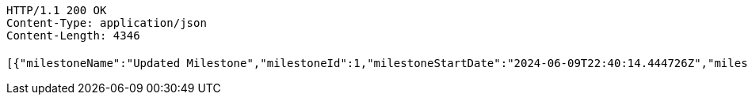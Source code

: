 [source,http,options="nowrap"]
----
HTTP/1.1 200 OK
Content-Type: application/json
Content-Length: 4346

[{"milestoneName":"Updated Milestone","milestoneId":1,"milestoneStartDate":"2024-06-09T22:40:14.444726Z","milestoneEndDate":"2024-06-08T14:00:00Z"},{"milestoneName":"New Milestone","milestoneId":18,"milestoneStartDate":"2024-06-09T17:09:07.523389Z","milestoneEndDate":"2024-06-19T17:09:07.523393Z"},{"milestoneName":"New Milestone","milestoneId":19,"milestoneStartDate":"2024-06-09T17:29:41.466416Z","milestoneEndDate":"2024-06-19T17:29:41.46642Z"},{"milestoneName":"New Milestone","milestoneId":20,"milestoneStartDate":"2024-06-09T17:44:06.268546Z","milestoneEndDate":"2024-06-19T17:44:06.268552Z"},{"milestoneName":"New Milestone","milestoneId":21,"milestoneStartDate":"2024-06-09T18:28:56.314735Z","milestoneEndDate":"2024-06-19T18:28:56.314743Z"},{"milestoneName":"New Milestone","milestoneId":22,"milestoneStartDate":"2024-06-09T18:29:12.353659Z","milestoneEndDate":"2024-06-19T18:29:12.35367Z"},{"milestoneName":"New Milestone","milestoneId":23,"milestoneStartDate":"2024-06-09T18:38:43.141649Z","milestoneEndDate":"2024-06-19T18:38:43.141659Z"},{"milestoneName":"New Milestone","milestoneId":25,"milestoneStartDate":"2024-06-09T20:01:59.926275Z","milestoneEndDate":"2024-06-19T20:01:59.926286Z"},{"milestoneName":"New Milestone","milestoneId":26,"milestoneStartDate":"2024-06-09T20:06:16.871789Z","milestoneEndDate":"2024-06-19T20:06:16.871798Z"},{"milestoneName":"New Milestone","milestoneId":27,"milestoneStartDate":"2024-06-09T20:07:56.790199Z","milestoneEndDate":"2024-06-19T20:07:56.790211Z"},{"milestoneName":"New Milestone","milestoneId":28,"milestoneStartDate":"2024-06-09T20:08:40.59221Z","milestoneEndDate":"2024-06-19T20:08:40.592218Z"},{"milestoneName":"New Milestone","milestoneId":29,"milestoneStartDate":"2024-06-09T20:11:48.486101Z","milestoneEndDate":"2024-06-19T20:11:48.486112Z"},{"milestoneName":"New Milestone","milestoneId":30,"milestoneStartDate":"2024-06-09T20:12:37.236331Z","milestoneEndDate":"2024-06-19T20:12:37.236341Z"},{"milestoneName":"New Milestone","milestoneId":31,"milestoneStartDate":"2024-06-09T20:15:38.914079Z","milestoneEndDate":"2024-06-19T20:15:38.914089Z"},{"milestoneName":"New Milestone","milestoneId":32,"milestoneStartDate":"2024-06-09T20:22:15.145911Z","milestoneEndDate":"2024-06-19T20:22:15.145923Z"},{"milestoneName":"New Milestone","milestoneId":33,"milestoneStartDate":"2024-06-09T20:22:50.824841Z","milestoneEndDate":"2024-06-19T20:22:50.824852Z"},{"milestoneName":"New Milestone","milestoneId":34,"milestoneStartDate":"2024-06-09T20:31:07.163273Z","milestoneEndDate":"2024-06-19T20:31:07.163285Z"},{"milestoneName":"New Milestone","milestoneId":35,"milestoneStartDate":"2024-06-09T21:57:36.835939Z","milestoneEndDate":"2024-06-19T21:57:36.835948Z"},{"milestoneName":"New Milestone","milestoneId":36,"milestoneStartDate":"2024-06-09T22:00:43.86562Z","milestoneEndDate":"2024-06-19T22:00:43.86563Z"},{"milestoneName":"New Milestone","milestoneId":37,"milestoneStartDate":"2024-06-09T22:01:16.651444Z","milestoneEndDate":"2024-06-19T22:01:16.651453Z"},{"milestoneName":"New Milestone","milestoneId":38,"milestoneStartDate":"2024-06-09T22:10:16.412967Z","milestoneEndDate":"2024-06-19T22:10:16.412975Z"},{"milestoneName":"New Milestone","milestoneId":39,"milestoneStartDate":"2024-06-09T22:11:10.869779Z","milestoneEndDate":"2024-06-19T22:11:10.869791Z"},{"milestoneName":"하","milestoneId":40,"milestoneStartDate":"2024-01-01T00:00:00Z","milestoneEndDate":"2024-12-31T23:59:59Z"},{"milestoneName":"New Milestone","milestoneId":41,"milestoneStartDate":"2024-06-09T22:18:53.829642Z","milestoneEndDate":"2024-06-19T22:18:53.829651Z"},{"milestoneName":"New Milestone","milestoneId":42,"milestoneStartDate":"2024-06-09T22:24:10.263628Z","milestoneEndDate":"2024-06-19T22:24:10.263637Z"},{"milestoneName":"New Milestone","milestoneId":43,"milestoneStartDate":"2024-06-09T22:25:43.996552Z","milestoneEndDate":"2024-06-19T22:25:43.996561Z"},{"milestoneName":"New Milestone","milestoneId":44,"milestoneStartDate":"2024-06-09T22:35:23.812929Z","milestoneEndDate":"2024-06-19T22:35:23.812941Z"},{"milestoneName":"New Milestone","milestoneId":45,"milestoneStartDate":"2024-06-09T22:40:14.138709Z","milestoneEndDate":"2024-06-19T22:40:14.138719Z"},{"milestoneName":"New Milestone","milestoneId":46,"milestoneStartDate":"2024-06-09T22:41:04.65002Z","milestoneEndDate":"2024-06-19T22:41:04.650029Z"}]
----